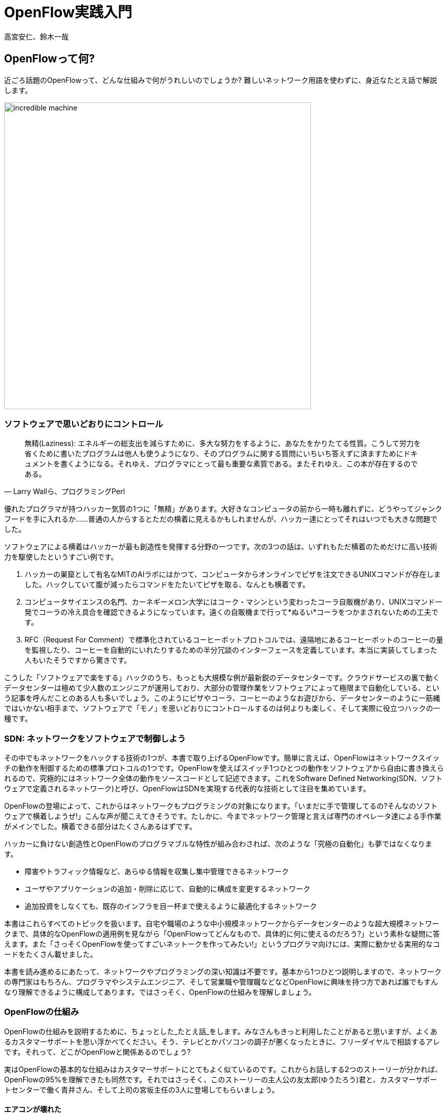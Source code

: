 = OpenFlow実践入門

高宮安仁、鈴木一哉

:toc:
:imagesdir: images/whats_openflow

== OpenFlowって何?

近ごろ話題のOpenFlowって、どんな仕組みで何がうれしいのでしょうか? 難しいネットワーク用語を使わずに、身近なたとえ話で解説します。

image::incredible_machine.png[width="600",align="center"]

=== ソフトウェアで思いどおりにコントロール

"無精(Laziness): エネルギーの総支出を減らすために、多大な努力をするように、あなたをかりたてる性質。こうして労力を省くために書いたプログラムは他人も使うようになり、そのプログラムに関する質問にいちいち答えずに済ますためにドキュメントを書くようになる。それゆえ、プログラマにとって最も重要な素質である。またそれゆえ、この本が存在するのである。"
-- Larry Wallら、プログラミングPerl

優れたプログラマが持つハッカー気質の1つに「無精」があります。大好きなコンピュータの前から一時も離れずに、どうやってジャンクフードを手に入れるか……普通の人からするとただの横着に見えるかもしれませんが、ハッカー達にとってそれはいつでも大きな問題でした。

ソフトウェアによる横着はハッカーが最も創造性を発揮する分野の一つです。次の3つの話は、いずれもただ横着のためだけに高い技術力を駆使したというすごい例です。

. ハッカーの巣窟として有名なMITのAIラボにはかつて、コンピュータからオンラインでピザを注文できるUNIXコマンドが存在しました。ハックしていて腹が減ったらコマンドをたたいてピザを取る、なんとも横着です。
.	コンピュータサイエンスの名門、カーネギーメロン大学にはコーク・マシンという変わったコーラ自販機があり、UNIXコマンド一発でコーラの冷え具合を確認できるようになっています。遠くの自販機まで行って*ぬるい*コーラをつかまされないための工夫です。
.	RFC（Request For Comment）で標準化されているコーヒーポットプロトコルでは、遠隔地にあるコーヒーポットのコーヒーの量を監視したり、コーヒーを自動的にいれたりするための半分冗談のインターフェースを定義しています。本当に実装してしまった人もいたそうですから驚きです。

こうした「ソフトウェアで楽をする」ハックのうち、もっとも大規模な例が最新鋭のデータセンターです。クラウドサービスの裏で動くデータセンターは極めて少人数のエンジニアが運用しており、大部分の管理作業をソフトウェアによって極限まで自動化している、という記事を呼んだことのある人も多いでしょう。このようにピザやコーラ、コーヒーのようなお遊びから、データセンターのように一筋縄ではいかない相手まで、ソフトウェアで「モノ」を思いどおりにコントロールするのは何よりも楽しく、そして実際に役立つハックの一種です。

=== SDN: ネットワークをソフトウェアで制御しよう

その中でもネットワークをハックする技術の1つが、本書で取り上げるOpenFlowです。簡単に言えば、OpenFlowはネットワークスイッチの動作を制御するための標準プロトコルの1つです。OpenFlowを使えばスイッチ1つひとつの動作をソフトウェアから自由に書き換えられるので、究極的にはネットワーク全体の動作をソースコードとして記述できます。これをSoftware Defined Networking(SDN、ソフトウェアで定義されるネットワーク)と呼び、OpenFlowはSDNを実現する代表的な技術として注目を集めています。

OpenFlowの登場によって、これからはネットワークもプログラミングの対象になります。「いまだに手で管理してるの?そんなのソフトウェアで横着しようぜ!」こんな声が聞こえてきそうです。たしかに、今までネットワーク管理と言えば専門のオペレータ達による手作業がメインでした。横着できる部分はたくさんあるはずです。

ハッカーに負けない創造性とOpenFlowのプログラマブルな特性が組み合わされば、次のような「究極の自動化」も夢ではなくなります。

* 障害やトラフィック情報など、あらゆる情報を収集し集中管理できるネットワーク
* ユーザやアプリケーションの追加・削除に応じて、自動的に構成を変更するネットワーク
* 追加投資をしなくても、既存のインフラを目一杯まで使えるように最適化するネットワーク

本書はこれらすべてのトピックを扱います。自宅や職場のような中小規模ネットワークからデータセンターのような超大規模ネットワークまで、具体的なOpenFlowの適用例を見ながら「OpenFlowってどんなもので、具体的に何に使えるのだろう?」という素朴な疑問に答えます。また「さっそくOpenFlowを使ってすごいネットークを作ってみたい!」というプログラマ向けには、実際に動かせる実用的なコードをたくさん載せました。

本書を読み進めるにあたって、ネットワークやプログラミングの深い知識は不要です。基本から1つひとつ説明しますので、ネットワークの専門家はもちろん、プログラマやシステムエンジニア、そして営業職や管理職などなどOpenFlowに興味を持つ方であれば誰でもすんなり理解できるように構成してあります。ではさっそく、OpenFlowの仕組みを理解しましょう。

=== OpenFlowの仕組み

// TODO「たとえ話」は傍点
OpenFlowの仕組みを説明するために、ちょっとした_たとえ話_をします。みなさんもきっと利用したことがあると思いますが、よくあるカスタマーサポートを思い浮かべてください。そう、テレビとかパソコンの調子が悪くなったときに、フリーダイヤルで相談するアレです。それって、どこがOpenFlowと関係あるのでしょう?

実はOpenFlowの基本的な仕組みはカスタマーサポートにとてもよく似ているのです。これからお話しする2つのストーリーが分かれば、OpenFlowの95%を理解できたも同然です。それではさっそく、このストーリーの主人公の友太郎(ゆうたろう)君と、カスタマーサポートセンターで働く青井さん、そして上司の宮坂主任の3人に登場してもらいましょう。

==== エアコンが壊れた

今年もエアコンの活躍する季節がやってきました。ところが友太郎君のエアコンはどうにも調子がよくありません。そこで取扱説明書に載っていたカスタマーサポートに電話することにしました。自動音声に従って問題ありそうな項目をすべてチェックしてみましたが、いっこうに解決しません。結局、自動音声はあきらめて電話オペレータに相談することになりました。

「はい、こちらカスタマーサポートセンターです。担当はわたくし青井がうけたまわります。ご要件は何でしょうか?」

青井さんはヨーヨーダイン・エアコン社で働く電話オペレータです。お客さんから不具合の症状を聞き出し、問題を解決できる適切なエンジニアに電話をつなぐのが仕事です(<<yoyodyne_support,図1-1>>)。

[[yoyodyne_support]]
image::yoyodyne_support.png[caption="図1-1",title="電話オペレータはお客さんからの問い合わせを適切なエンジニアへ転送",width="600",align="center"]

「なんだかリモコンの調子が悪いんです。温度表示がずっと点滅してるんですけど、どうしたら直りますか?」

青井さんは手元の対応マニュアルを開きます(表?-?)。対応マニュアルには故障の箇所と、それを直せるエンジニアの内線番号が書かれています。続く数字はそれぞれの問い合わせ件数です。

.電話オペレータ用対応マニュアル
|===========================================================
| 故障の箇所   | 担当エンジニアの内線番号 | 問い合わせ件数

| リモコン     | 555-2222                 | 8件
| エアコン本体 | 555-4444                 | 6件
| 室外機       | 555-3333                 | 4件
|===========================================================

ちょうどマニュアルの先頭に探していた項目がみつかりました。

「ご不便をおかけしました。担当のエンジニアにただいまおつなぎいたします」

電話の転送を終えると、青井さんはリモコン故障の問い合わせ件数を8件から9件にアップデートしました(表?-?)。

.問い合わせ件数をアップデートする
|===========================================================
| 故障の箇所   | 担当エンジニアの内線番号 | 問い合わせ件数

| リモコン     | 555-2222                 | *9件*
| エアコン本体 | 555-4444                 | 6件
| 室外機       | 555-3333                 | 4件
|===========================================================

こうすることでどんな故障の問い合わせが多いかを社内にフィードバックできます。たとえば開発部署は次の製品開発にこの情報を生かせるというわけです。

===== これをOpenFlowに置き換えると…

OpenFlowの世界では、パケットを送信するホストがお客さんの友太郎君、パケットを転送するOpenFlowスイッチが電話オペレータの青井さんに対応します(<<openflow_host_switch,図1-2>>)。ホストがパケットを送ると、OpenFlowスイッチはパケットの中身に応じてパケットを適切な宛先に転送します。これはちょうど、青井さんが友太郎君からの問い合わせ内容に応じて適切な担当エンジニアに電話を転送するのと同じです。

[[openflow_host_switch]]
image::openflow_host_switch.png[caption="図1-2",title="OpenFlowではホストがお客さん、スイッチが電話オペレータ、そしてフローテーブルがマニュアルに対応",width="600",align="center"]

OpenFlowスイッチは、その動作が「マニュアル化」されています。カスタマーサポートの例では、青井さんはマニュアルから転送先の番号を調べました。OpenFlowスイッチは、パケットの転送先をスイッチ内のフローテーブルと呼ばれるデータベースを参照して決めます。青井さんの業務がすべマニュアル化されているのと同じく、OpenFlowスイッチの動作はすべてこのフローテーブルの中身によって決まります。

===== 転送情報を管理するフローテーブル

フローテーブルには、「こういうパケットが届いたら、ポートx番に転送する」というルールがいくつか記録されています。このルールをフローエントリと呼びます。フローエントリはちょうど「リモコンの故障に関する問い合わせが来たら、内線555-222に転送する」といったマニュアルの各項目に対応します。

実際のフローテーブルの例を見てみましょう。表?-?はあるスイッチのフローテーブルで、各行が1つひとつのフローエントリに対応します。フローエントリはマッチングルール、アクション、そして統計情報の3つの要素から成ります。

.フローテーブルとフローエントリの例
|=====================================================================
| マッチングルール                     | アクション       | 統計情報

| 送信元IPアドレスが192.168.1.100      | ポート8番に転送  | 80パケット
| 宛先IPアドレスが192.168.10.92        | ポート10番に転送 | 14パケット
| 送信元MACアドレスが00:50:56:c0:00:08 | ポート1番に転送  | 24パケット
|=====================================================================

マッチングルール ::
マッチングルールは届いたパケットをどう処理するかをフローテーブルから探す「条件」として使われます。たとえば「リモコンの調子がおかしい」という問い合わせから転送先を決めたように、パケットの特徴に合うマッチングルールから処理方法、つまりアクションを決めます。

アクション::
 アクションは届いたパケットをどう処理するかという「処理方法」にあたります。たとえば「内線555-4444に転送」と同じく、アクションには「スイッチのポート8番に転送」などと指定します。なお、アクションでは単純な転送だけでなくパケットの書き換えや破棄などもできます。

統計情報::
 統計情報はフローエントリごとのパケット処理量の記録です。たとえば「リモコン関連の問い合わせ数は9件」とマニュアルに記録したように、「このフローエントリに従って転送したパケットは80個」などといった情報が書き込まれます。

いかがでしょうか?カスタマーサポートとOpenFlowはよく似ていることがわかると思います。実はOpenFlowはとても単純で理解しやすい仕組みなのです。

==== エアコンがまたまた故障

エアコンもしばらくは順調でしたが、1ヶ月後また調子が悪くなってしまいました。友太郎君は再びカスタマーサポートへダイヤルします。

「エアコンの排水ホースがすぐ詰まっちゃうんです」

青井さんはいつものように手元の対応マニュアルを調べましたが、困ったことに排水ホースの項目は載っていません。どうやらまったく新しい不具合のようです。

「すみませんが少々お待ちください。対応可能なエンジニアがいるかどうか確認いたします」

そして電話口には録音された”しばらくお待ちください”のメッセージとどこか軽快な音楽が流れはじめました。

[[yoyodyne_support_miyasaka]]
image::yoyodyne_support_miyasaka.png[caption="図1-3",title="対応マニュアルに対処法が見つからなかった場合、上司に聞く",width="600",align="center"]

// TODO 見出しで、コントローラが上司にあたるということをズバリ言ったほうがいいかも。

こういう時、青井さんがいつも頼るのは上司の宮坂主任です(<<yoyodyne_support_miyasaka,図1-3>>)。

「宮坂さん、排水ホースについての問い合わせが着てるのですが誰につなげばよいですか?」

「それだったら山本君が適任だ」

転送先がわかった青井さんは友太郎君の待つ電話に戻ります。

「大変お待たせいたしました。担当のエンジニアに転送いたします」

一度目の問い合わせと比べてかなり時間がかかってしまいましたが、これでようやく一件落着です。さらに青井さんは、宮坂主任から教わった山本君の内線番号をマニュアルに追加します(表?-?)。次からの同じ問い合わせにすばやく答えられるようにするためです。

.マニュアルに新しい症状と転送先を追加してアップデート
|===========================================================
| 故障の箇所   | 担当エンジニアの内線番号 | 問い合わせ件数

| リモコン     | 555-2222                 | 9件
| エアコン本体 | 555-4444                 | 6件
| 室外機       | 555-3333                 | 4件
| *排水ホース* | *555-5555*               | *1件*
|===========================================================

===== これをOpenFlowに置き換えると…

OpenFlowでこの上司にあたるのがコントローラと呼ばれるソフトウェアです(<<openflow_host_switch_controller,図1-4>>)。OpenFlowでネットワークをプログラミングする場合、プログラマが書くのはこのコントローラの部分です。頭脳であるコントローラをソフトウェアとして記述することで、ネットワークを自由自在に制御できるというわけです。

[[openflow_host_switch_controller]]
image::openflow_host_switch_controller.png[caption="図1-4",title="フローテーブルにパケットのエントリーが見つからなかった場合、コントローラに問い合わせる",width="600",align="center"]

フローテーブルに載っているパケットはスイッチが高速に転送してくれますが、フローテーブルに載っておらずスイッチ側でどう処理してよいかわかない予期せぬパケットが届くこともあります。この場合スイッチはこのパケットをコントローラに上げて「このパケットはどうすればよいですか?」と指示をあおぎます。コントローラはこのパケットの中身を調べ、どうすべきかという指示、つまりフローエントリをフローテーブルに書き込んでやります。

このようにフローテーブルに載っていないパケットが届くと、コントローラへの問い合わせが発生するのでパケット転送がとても遅くなります。しかし、スイッチの起動時にコントローラが必要なフローエントリをあらかじめ書き込んでおくようにしておけば、スイッチ側だけで素早く処理できます。

.コントローラへの問い合わせはどのくらい遅い?
NOTE: フローテーブルを使わずに、毎回コントローラが指示を出すとどうなるでしょうか? 結果は、何倍も遅くなります。試しに手元の環境で簡単なプログラムを書き、ソフトウェアスイッチで転送する場合とコントローラですべて処理する場合を比べてみたところ、性能に5倍もの差が出ました。もちろんこれはおおざっぱな値ですが、数倍は遅くなるという目安になります。また今回の実験はソフトウェアスイッチでしたが、ハードウェアスイッチを使うとこの差はさらに広がります。

// TODO packetoutで転送するのと、フローテーブルで転送するのを比較するというのはいい練習課題になるかも。

=== OpenFlowのうれしさ

OpenFlowの仕組みの大枠は理解できたと思います。それでは最も肝心な部分、「OpenFlowって何がうれしいの?」を掘り下げてみましょう。

==== 自動化やシステム連携がしやすい

カスタマーサポートセンターでは、あらかじめ適切なマニュアルを作っておけば業務はすべて電話オペレータが自動的にやってくれます。これによって、全体の監督は管理職で実務は電話オペレータ、というふうにきっちりと分業できるようになります。たとえば電話オペレータが実務をやってくれている間、管理職は他の部署との協業や調整に集中できます。

同様に、OpenFlowスイッチの制御はすべてソフトウェアであるコントローラで実現しているので、ネットワーク管理の自動化が用意です。さらにコントローラがRubyやPython、Javaなどよく知られた汎用言語で書いてあれば、既存のシステムやサービスなどとの連携も簡単です。たとえば、アプリケーションからの要求やビジネスポリシーの変更、問題発生などさまざまなトリガーに応じてネットワークの設定を変更するといった、一歩進んだ自動化もできます。

==== ネットワークトラフィックを集中制御しやすい

カスタマーサポートセンターでは問い合わせ件数の情報はすべて管理職に上がってくるため、混み具合の把握や全体の交通整理が楽です。もし特定のエンジニアに問い合わせが集中しても、問い合わせがうまくばらけるようにマニュアルを通じて電話オペレータの全員に指示できます。反対にもし各オペレータが個々に判断してしまうと、おなじエンジニアに問い合わせが偏ることは避けられません。

OpenFlowでもすべてのトラフィック情報はコントローラに上がってくるため、全体を見たトラフィックの最適化が可能です。各種統計情報を集計することで、コントローラはネットワーク全体のトラフィックデータを集められます。そしてその情報をもとに各スイッチのフローテーブルを更新することで、全体的に見て最適となるパケットの通り道を引けます。反対にもし個々のスイッチが判断してしまうと、うまくトラフィックを分散できません。

==== ソフトウェア開発のテクニックやツールが使える

コントローラはソフトウェアの一種なので、ソフトウェア開発で長年培われているさまざまなテクニックやツールをネットワーク構築に応用できます。

- 近年主流のアジャイル開発手法でコントローラを開発すれば、反復的な機能追加が可能。フィードバックを受けながら少しずつバージョンアップしてくことで、ネットワークを段階的に構築できる
- コントローラのユニットテストや受け入れテストを書くことで、ネットワーク全体を自動的にテストできる。テスト結果の出力は、そのまま仕様書の一部になる。ExcelやWordで書いた仕様書を別個に管理する必要はない
- コントローラのソースコードや関連データをgitなどのバージョン管理ツールで管理すれば、ネットワーク全体のバージョン管理やバージョン間の差分のチェック、および巻き戻しも可能だろう

.OpenFlowは回転ずし!?
NOTE: 従来のルータやスイッチは、ベンダが提供する機能をそのまま使うしかありませんでした。たとえば、100個ある機能のうち、本当に使いたい機能は10個だけだったとしても、100機能付きのルータを買うしかありません。これではある意味、フルコースしか頼めないフレンチレストランのようなものです。一部の機能しか利用していないのに障害ポイントが無数にあるので、切り分けやデバッグが難航することもままあります。 +
OpenFlowは回転ずしです。フランス料理の味に近づけるのは大変ですが、必要な機能だをチョイスしてがんばって実装すれば、思い通りの機器が手に入るのです。

=== OpenFlowで気をつけること

もちろん、OpenFlowでもうれしいことばかりではありません。コントローラで制御を一手に引き受けるというモデルになっているため、スイッチの台数が増えたときのスケーラビリティに気をつける必要があります。もし、フローテーブルに載っていないパケットが一気にコントローラへ到着すると、パケットの配送が遅延するか最悪の場合コントローラが停止してしまいます。

そこで、OpenFlowの使いどころやフローテーブルの残り容量にはとくに注意する必要があります。たとえばOpenFlowをインターネットのような多種多様のパケットが流れる環境につなげると、すぐにコントローラへの問い合わせが殺到しフローテーブルがいっぱいになって破綻してしまいます。しかしデータセンターなどの閉じた環境では、トラフィックの特徴や流れるパケットの種類はあらかじめ見当を付けておけます。そこで最低限のパケットのみがコントローラへ上がってくるようにうまくネットワークとフローエントリを設計することで、スイッチが増えてもスケールさせることができます。

=== まとめ

本章ではSDNを実現するための部品であるOpenFlowを解説しました。OpenFlowはフローテーブルを持つスイッチと、フローテーブルの内容を集中制御するソフトウェアであるコントローラから成ります。ネットワークの制御をソフトウェア化することによって、自動化やさざまななシステムとの連携、トラフィック制御のしやすさ、ソフトウェア技術の応用などさまざまな恩恵があります。

次章では、具体的なOpenFlowの使いどころをいくつか見ていきましょう。

